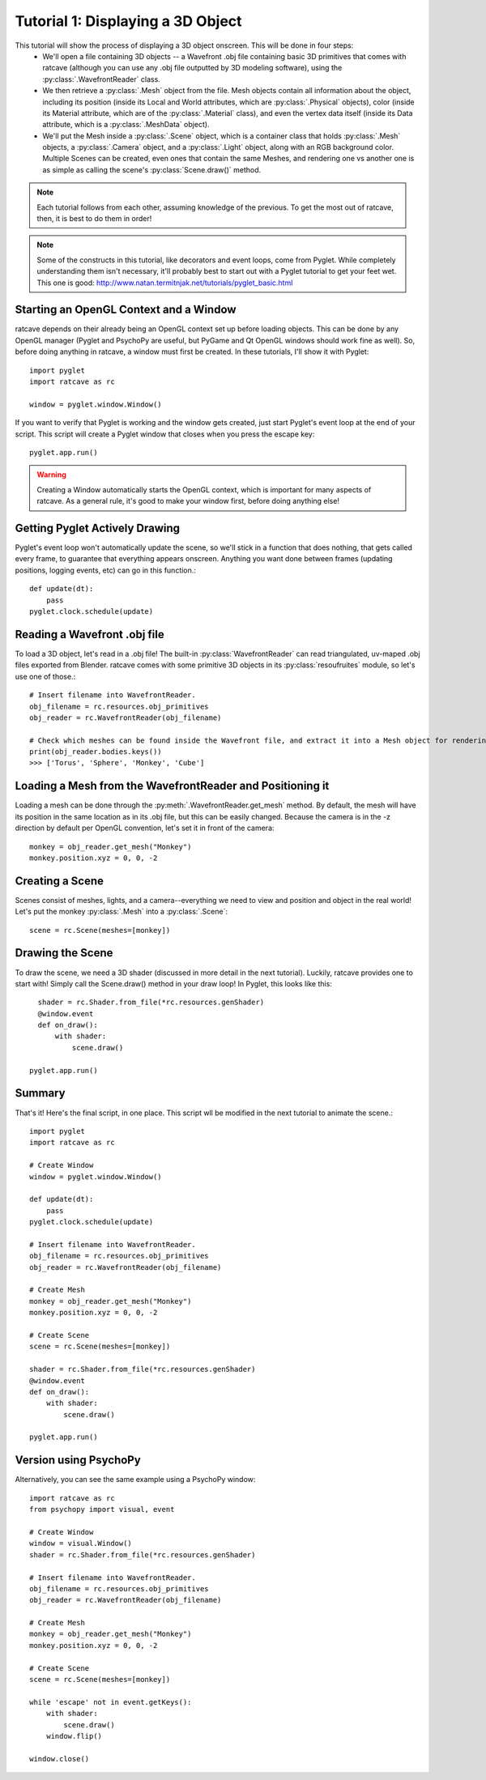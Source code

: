 Tutorial 1: Displaying a 3D Object
++++++++++++++++++++++++++++++++++

This tutorial will show the process of displaying a 3D object onscreen. This will be done in four steps:
  - We'll open a file containing 3D objects -- a Wavefront .obj file containing basic 3D primitives that comes with ratcave (although you can use any .obj file outputted by 3D modeling software), using the :py:class:`.WavefrontReader` class.
  - We then retrieve a :py:class:`.Mesh` object from the file. Mesh objects contain all information about the object, including its position (inside its Local and World attributes, which are :py:class:`.Physical` objects), color (inside its Material attribute, which are of the :py:class:`.Material` class), and even the vertex data itself (inside its Data attribute, which is a :py:class:`.MeshData` object).
  - We'll put the Mesh inside a :py:class:`.Scene` object, which is a container class that holds :py:class:`.Mesh` objects, a :py:class:`.Camera` object, and a :py:class:`.Light` object, along with an RGB background color. Multiple Scenes can be created, even ones that contain the same Meshes, and rendering one vs another one is as simple as calling the scene's :py:class:`Scene.draw()` method.

.. note:: Each tutorial follows from each other, assuming knowledge of the previous.  To get the most out of ratcave, then, it is best to do them in order!

.. note:: Some of the constructs in this tutorial, like decorators and event loops, come from Pyglet.  While completely understanding them isn't necessary, it'll probably best to start out with a Pyglet tutorial to get your feet wet.  This one is good: http://www.natan.termitnjak.net/tutorials/pyglet_basic.html

Starting an OpenGL Context and a Window
---------------------------------------

ratcave depends on their already being an OpenGL context set up before loading objects.  This can be done by any OpenGL manager (Pyglet and PsychoPy are useful, but PyGame and Qt OpenGL windows should work fine as well).
So, before doing anything in ratcave, a window must first be created.  In these tutorials, I'll show it with Pyglet::

  import pyglet
  import ratcave as rc

  window = pyglet.window.Window()


If you want to verify that Pyglet is working and the window gets created, just start Pyglet's event loop at the end of your script. This script will create a Pyglet window that closes when you press
the escape key::

  pyglet.app.run()

.. image:: _static/tut1_blank_window.png

.. warning:: Creating a Window automatically starts the OpenGL context, which is important for many aspects of ratcave.  As a general rule, it's good to make your window first, before doing anything else!

Getting Pyglet Actively Drawing
-------------------------------

Pyglet's event loop won't automatically update the scene, so we'll stick in a function that does nothing, that gets called every frame, to guarantee that everything appears onscreen.  Anything you want done between frames (updating positions, logging events, etc) can go in this function.::

  def update(dt):
      pass
  pyglet.clock.schedule(update)


Reading a Wavefront .obj file
-----------------------------

To load a 3D object, let's read in a .obj file! The built-in :py:class:`WavefrontReader` can read triangulated, uv-maped .obj files exported from Blender.  ratcave comes with some primitive 3D objects in its :py:class:`resoufruites` module, so let's use one of those.::

  # Insert filename into WavefrontReader.
  obj_filename = rc.resources.obj_primitives
  obj_reader = rc.WavefrontReader(obj_filename)

  # Check which meshes can be found inside the Wavefront file, and extract it into a Mesh object for rendering.
  print(obj_reader.bodies.keys())
  >>> ['Torus', 'Sphere', 'Monkey', 'Cube']

Loading a Mesh from the WavefrontReader and Positioning it
----------------------------------------------------------

Loading a mesh can be done through the :py:meth:`.WavefrontReader.get_mesh` method.  By default, the mesh will have its position in the same location as in its .obj file, but this can be easily changed.  Because the camera is in the -z direction by default per OpenGL convention, let's set it in front of the camera::

  monkey = obj_reader.get_mesh("Monkey")
  monkey.position.xyz = 0, 0, -2

Creating a Scene
----------------

Scenes consist of meshes, lights, and a camera--everything we need to view and position and object in the real world! Let's put the monkey :py:class:`.Mesh` into a :py:class:`.Scene`::

  scene = rc.Scene(meshes=[monkey])

Drawing the Scene
-----------------

To draw the scene, we need a 3D shader (discussed in more detail in the next tutorial).  Luckily, ratcave provides one to start with!  Simply call the Scene.draw() method in your draw loop! In Pyglet, this looks like this::

    shader = rc.Shader.from_file(*rc.resources.genShader)
    @window.event
    def on_draw():
        with shader:
            scene.draw()

  pyglet.app.run()

Summary
-------

That's it!  Here's the final script, in one place.  This script wll be modified in the next tutorial to animate the scene.::

    import pyglet
    import ratcave as rc

    # Create Window
    window = pyglet.window.Window()

    def update(dt):
        pass
    pyglet.clock.schedule(update)

    # Insert filename into WavefrontReader.
    obj_filename = rc.resources.obj_primitives
    obj_reader = rc.WavefrontReader(obj_filename)

    # Create Mesh
    monkey = obj_reader.get_mesh("Monkey")
    monkey.position.xyz = 0, 0, -2

    # Create Scene
    scene = rc.Scene(meshes=[monkey])

    shader = rc.Shader.from_file(*rc.resources.genShader)
    @window.event
    def on_draw():
        with shader:
            scene.draw()

    pyglet.app.run()

Version using PsychoPy
----------------------

Alternatively, you can see the same example using a PsychoPy window::

  import ratcave as rc
  from psychopy import visual, event

  # Create Window
  window = visual.Window()
  shader = rc.Shader.from_file(*rc.resources.genShader)

  # Insert filename into WavefrontReader.
  obj_filename = rc.resources.obj_primitives
  obj_reader = rc.WavefrontReader(obj_filename)

  # Create Mesh
  monkey = obj_reader.get_mesh("Monkey")
  monkey.position.xyz = 0, 0, -2

  # Create Scene
  scene = rc.Scene(meshes=[monkey])

  while 'escape' not in event.getKeys():
      with shader:
          scene.draw()
      window.flip()

  window.close()

.. image:: _static/tut1_gray_monkey.png
